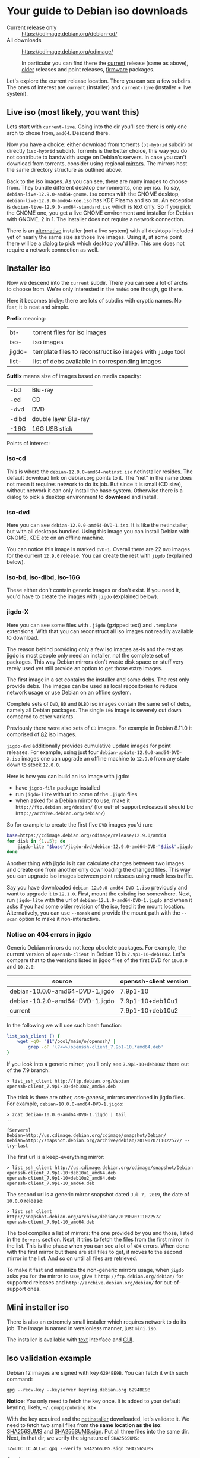 * Your guide to Debian iso downloads

- Current release only :: https://cdimage.debian.org/debian-cd/
- All downloads :: https://cdimage.debian.org/cdimage/

  In particular you can find there the [[https://cdimage.debian.org/cdimage/release/][current]] release (same as above), [[https://cdimage.debian.org/cdimage/archive/][older]]
  releases and point releases, [[https://cdimage.debian.org/cdimage/firmware/][firmware]] packages.

Let's explore the current release location. There you can see a few subdirs. The
ones of interest are =current= (installer) and =current-live= (installer + live
system).

** Live iso (most likely, you want this)

Lets start with =current-live=. Going into the dir you'll see there is only one
arch to chose from, =amd64=. Descend there.

Now you have a choice: either download from torrents (=bt-hybrid= subdir) or
directly (=iso-hybrid= subdir). Torrents is the better choice, this way you do
not contribute to bandwidth usage on Debian's servers. In case you can't
download from torrents, consider using regional [[https://www.debian.org/CD/http-ftp/#mirrors][mirrors]]. The mirrors host the
same directory structure as outlined above.

Back to the iso images. As you can see, there are many images to choose
from. They bundle different desktop environments, one per iso. To say,
=debian-live-12.9.0-amd64-gnome.iso= comes with the GNOME desktop,
=debian-live-12.9.0-amd64-kde.iso= has KDE Plasma and so on. An exception is
=debian-live-12.9.0-amd64-standard.iso= which is text only. So if you pick the
GNOME one, you get a live GNOME environment and installer for Debian with GNOME,
2 in 1. The installer does not require a network connection.

There is an [[#iso-dvd][alternative]] installer (not a live system) with all desktops included
yet of nearly the same size as those live images. Using it, at some point there
will be a dialog to pick which desktop you'd like. This one does not require a
network connection as well.

** Installer iso

Now we descend into the =current= subdir. There you can see a lot of archs to
choose from. We're only interested in the =amd64= one though, go there.

Here it becomes tricky: there are lots of subdirs with cryptic names. No fear,
it is neat and simple.

*Prefix* meaning:

| bt-    | torrent files for iso images                               |
| iso-   | iso images                                                 |
| jigdo- | template files to reconstruct iso images with =jidgo= tool |
| list-  | list of debs available in corresponding images             |

*Suffix* means size of images based on media capacity:

| -bd   | Blu-ray              |
| -cd   | CD                   |
| -dvd  | DVD                  |
| -dlbd | double layer Blu-ray |
| -16G  | 16G USB stick        |

Points of interest:

*** iso-cd

This is where the =debian-12.9.0-amd64-netinst.iso= netinstaller resides. The
default download link on debian.org points to it. The "net" in the name does not
mean it requires network to do its job. But since it is small (CD size), without
network it can only install the base system. Otherwise there is a dialog to pick
a desktop environment to *download* and install.

*** iso-dvd

Here you can see =debian-12.9.0-amd64-DVD-1.iso=. It is like the netinstaller,
but with all desktops bundled. Using this image you can install Debian with
GNOME, KDE etc on an offline machine.

You can notice this image is marked =DVD-1=. Overall there are 22 =DVD= images
for the current =12.9.0= release. You can create the rest with =jigdo=
(explained below).

*** iso-bd, iso-dlbd, iso-16G

These either don't contain generic images or don't exist. If you need it, you'd
have to create the images with =jigdo= (explained below).

*** jigdo-X

Here you can see some files with =.jigdo= (gzipped text) and =.template=
extensions. With that you can reconstruct all iso images not readily available
to download.

The reason behind providing only a few iso images as-is and the rest as jigdo is
most people only need an installer, not the complete set of packages. This way
Debian mirrors don't waste disk space on stuff very rarely used yet still
provide an option to get those extra images.

The first image in a set contains the installer and some debs. The rest only
provide debs. The images can be used as local repositories to reduce network
usage or use Debian on an offline system.

Complete sets of =DVD=, =BD= and =DLBD= iso images contain the same set of debs,
namely all Debian packages. The single =16G= image is severely cut down compared
to other variants.

Previously there were also sets of =CD= images. For example in Debian 8.11.0 it
comprised of [[https://cdimage.debian.org/cdimage/archive/8.11.0/amd64/jigdo-cd/][82]] iso images.

=jigdo-dvd= additionally provides cumulative update images for point
releases. For example, using just four =debian-update-12.9.0-amd64-DVD-X.iso=
images one can upgrade an offline machine to =12.9.0= from any state down to
stock =12.0.0=.

Here is how you can build an iso image with jigdo:

- have =jigdo-file= package installed
- run =jigdo-lite= with url to some of the =.jigdo= files
- when asked for a Debian mirror to use, make it =http://ftp.debian.org/debian/=
  (for out-of-support releases it should be =http://archive.debian.org/debian/=)

So for example to create the first five =DVD= images you'd run:

#+begin_src sh
  base=https://cdimage.debian.org/cdimage/release/12.9.0/amd64
  for disk in {1..5}; do
      jigdo-lite "$base"/jigdo-dvd/debian-12.9.0-amd64-DVD-"$disk".jigdo || break
  done
#+end_src

Another thing with jigdo is it can calculate changes between two images and
create one from another only downloading the changed files. This way you can
upgrade iso images between point releases using much less traffic.

Say you have downloaded =debian-12.0.0-amd64-DVD-1.iso= previously and want to
upgrade it to =12.1.0=. First, mount the existing iso somewhere. Next, run
=jigdo-lite= with the url of =debian-12.1.0-amd64-DVD-1.jigdo= and when it asks
if you had some older revision of the iso, feed it the mount
location. Alternatively, you can use =--noask= and provide the mount path with
the =--scan= option to make it non-interactive.

*** Notice on 404 errors in jigdo

Generic Debian mirrors do not keep obsolete packages. For example, the current
version of =openssh-client= in Debian 10 is =7.9p1-10+deb10u2=. Let's compare
that to the versions listed in jigdo files of the first DVD for =10.0.0= and
=10.2.0=:

| source                          | openssh-client version |
|---------------------------------+------------------------|
| debian-10.0.0-amd64-DVD-1.jigdo | 7.9p1-10               |
| debian-10.2.0-amd64-DVD-1.jigdo | 7.9p1-10+deb10u1       |
| current                         | 7.9p1-10+deb10u2       |

In the following we will use such bash function:

#+begin_src sh
  list_ssh_client () {
      wget -qO- "$1"/pool/main/o/openssh/ |
          grep -oP '(?<=>)openssh-client_7.9p1-10.*amd64.deb'
  }
#+end_src

If you look into a generic mirror, you'll only see =7.9p1-10+deb10u2= there out
of the 7.9 branch:

#+begin_example
  > list_ssh_client http://ftp.debian.org/debian
  openssh-client_7.9p1-10+deb10u2_amd64.deb
#+end_example

The trick is there are other, /non-generic/, mirrors mentioned in jigdo
files. For example, =debian-10.0.0-amd64-DVD-1.jigdo=:

#+begin_example
  > zcat debian-10.0.0-amd64-DVD-1.jigdo | tail
  ..

  [Servers]
  Debian=http://us.cdimage.debian.org/cdimage/snapshot/Debian/
  Debian=http://snapshot.debian.org/archive/debian/20190707T102257Z/ --try-last
#+end_example

The first url is a keep-everything mirror:

#+begin_example
  > list_ssh_client http://us.cdimage.debian.org/cdimage/snapshot/Debian
  openssh-client_7.9p1-10+deb10u1_amd64.deb
  openssh-client_7.9p1-10+deb10u2_amd64.deb
  openssh-client_7.9p1-10_amd64.deb
#+end_example

The second url is a generic mirror snapshot dated =Jul 7, 2019=, the date of
=10.0.0= release:

#+begin_example
  > list_ssh_client http://snapshot.debian.org/archive/debian/20190707T102257Z
  openssh-client_7.9p1-10_amd64.deb
#+end_example

The tool compiles a list of mirrors: the one provided by you and those, listed
in the =Servers= section. Next, it tries to fetch the files from the first
mirror in the list. This is the phase when you can see a lot of =404=
errors. When done with the first mirror but there are still files to get, it
moves to the second mirror in the list. And so on until all files are retrieved.

To make it fast and minimize the non-generic mirrors usage, when =jigdo= asks
you for the mirror to use, give it =http://ftp.debian.org/debian/= for supported
releases and =http://archive.debian.org/debian/= for out-of-support ones.

** Mini installer iso

There is also an extremely small installer which requires network to do its
job. The image is named in versionless manner, just =mini.iso=.

The installer is available with [[http://ftp.debian.org/debian/dists/stable/main/installer-amd64/current/images/netboot/][text]] interface and [[http://ftp.debian.org/debian/dists/stable/main/installer-amd64/current/images/netboot/gtk/][GUI]].

** Iso validation example

Debian 12 images are signed with key =6294BE9B=. You can fetch it with such
command:

#+begin_example
  gpg --recv-key --keyserver keyring.debian.org 6294BE9B
#+end_example

*Notice*: You only need to fetch the key once. It is added to your default
keyring, likely, =~/.gnupg/pubring.kbx=.

With the key acquired and the [[https://cdimage.debian.org/cdimage/release/12.9.0/amd64/iso-cd/debian-12.9.0-amd64-netinst.iso][netinstaller]] downloaded, let's validate it. We
need to fetch two small files from *the same location as the iso*: [[https://cdimage.debian.org/cdimage/release/12.9.0/amd64/iso-cd/SHA256SUMS][SHA256SUMS]]
and [[https://cdimage.debian.org/cdimage/release/12.9.0/amd64/iso-cd/SHA256SUMS.sign][SHA256SUMS.sign]]. Put all three files into the same dir. Next, in that dir,
we verify the signature of =SHA256SUMS=:

#+begin_example
  TZ=UTC LC_ALL=C gpg --verify SHA256SUMS.sign SHA256SUMS
#+end_example

Good response:

#+begin_example
  gpg: Signature made Sat Jan 11 18:08:10 2025 UTC
  gpg:                using RSA key DF9B9C49EAA9298432589D76DA87E80D6294BE9B
  gpg: Good signature from "Debian CD signing key <debian-cd@lists.debian.org>" [unknown]
  gpg: WARNING: This key is not certified with a trusted signature!
  gpg:          There is no indication that the signature belongs to the owner.
  Primary key fingerprint: DF9B 9C49 EAA9 2984 3258  9D76 DA87 E80D 6294 BE9B
#+end_example

Notice is says "Good signature" and the key used was =6294BE9B=.

Finally, check the iso:

#+begin_example
  sha256sum -c --ignore-missing SHA256SUMS
#+end_example

Good response:

#+begin_example
  debian-12.9.0-amd64-netinst.iso: OK
#+end_example
